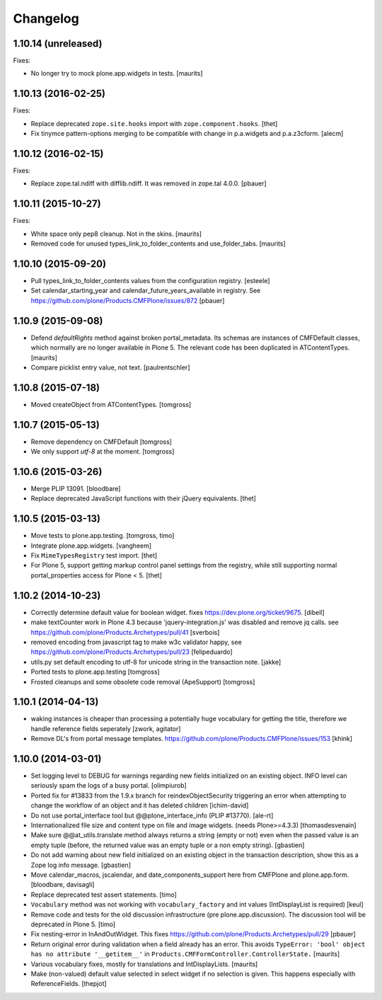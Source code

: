 Changelog
=========

1.10.14 (unreleased)
--------------------

Fixes:

- No longer try to mock plone.app.widgets in tests.  [maurits]


1.10.13 (2016-02-25)
--------------------

Fixes:

- Replace deprecated ``zope.site.hooks`` import with ``zope.component.hooks``.
  [thet]

- Fix tinymce pattern-options merging to be compatible with change in
  p.a.widgets and p.a.z3cform.
  [alecm]



1.10.12 (2016-02-15)
--------------------

Fixes:

- Replace zope.tal.ndiff with difflib.ndiff. It was removed in zope.tal 4.0.0.
  [pbauer]


1.10.11 (2015-10-27)
--------------------

Fixes:

- White space only pep8 cleanup.  Not in the skins.
  [maurits]

- Removed code for unused types_link_to_folder_contents and
  use_folder_tabs.
  [maurits]


1.10.10 (2015-09-20)
--------------------

- Pull types_link_to_folder_contents values from the configuration registry.
  [esteele]

- Set calendar_starting_year and calendar_future_years_available in registry.
  See https://github.com/plone/Products.CMFPlone/issues/872
  [pbauer]


1.10.9 (2015-09-08)
-------------------

- Defend `defaultRights` method against broken portal_metadata.
  Its schemas are instances of CMFDefault classes, which normally are
  no longer available in Plone 5.  The relevant code has been
  duplicated in ATContentTypes.
  [maurits]

- Compare picklist entry value, not text.
  [paulrentschler]


1.10.8 (2015-07-18)
-------------------

- Moved createObject from ATContentTypes.
  [tomgross]


1.10.7 (2015-05-13)
-------------------

- Remove dependency on CMFDefault
  [tomgross]

- We only support `utf-8` at the moment.
  [tomgross]


1.10.6 (2015-03-26)
-------------------

- Merge PLIP 13091.
  [bloodbare]

- Replace deprecated JavaScript functions with their jQuery equivalents.
  [thet]


1.10.5 (2015-03-13)
-------------------

- Move tests to plone.app.testing.
  [tomgross, timo]

- Integrate plone.app.widgets.
  [vangheem]

- Fix ``MimeTypesRegistry`` test import.
  [thet]

- For Plone 5, support getting markup control panel settings from the
  registry, while still supporting normal portal_properties access for Plone
  < 5.
  [thet]


1.10.2 (2014-10-23)
-------------------

- Correctly determine default value for boolean widget. fixes
  https://dev.plone.org/ticket/9675.
  [dibell]

- make textCounter work in Plone 4.3 because 'jquery-integration.js' was
  disabled and remove jq calls. see
  https://github.com/plone/Products.Archetypes/pull/41
  [sverbois]

- removed encoding from javascript tag to make w3c validator happy, see
  https://github.com/plone/Products.Archetypes/pull/23
  [felipeduardo]

- utils.py
  set default encoding to utf-8 for unicode string in the transaction note.
  [jakke]

- Ported tests to plone.app.testing
  [tomgross]

- Frosted cleanups and some obsolete code removal (ApeSupport)
  [tomgross]

1.10.1 (2014-04-13)
-------------------

- waking instances is cheaper than processing a potentially huge vocabulary
  for getting the title, therefore we handle reference fields seperately
  [zwork, agitator]

- Remove DL's from portal message templates.
  https://github.com/plone/Products.CMFPlone/issues/153
  [khink]


1.10.0 (2014-03-01)
-------------------

- Set logging level to DEBUG for warnings regarding new fields initialized on
  an existing object. INFO level can seriously spam the logs of a busy portal.
  [olimpiurob]

- Ported fix for #13833 from the 1.9.x branch for reindexObjectSecurity
  triggering an error when attempting to change the workflow of an object
  and it has deleted children
  [ichim-david]

- Do not use portal_interface tool but @@plone_interface_info (PLIP #13770).
  [ale-rt]

- Internationalized file size and content type on file and image widgets.
  (needs Plone>=4.3.3)
  [thomasdesvenain]

- Make sure @@at_utils.translate method always returns a string (empty or
  not) even when the passed value is an empty tuple (before, the returned
  value was an empty tuple or a non empty string).
  [gbastien]

- Do not add warning about new field initialized on an existing object in
  the transaction description, show this as a Zope log info message.
  [gbastien]

- Move calendar_macros, jscalendar, and date_components_support here
  from CMFPlone and plone.app.form.
  [bloodbare, davisagli]

- Replace deprecated test assert statements.
  [timo]

- ``Vocabulary`` method was not working with ``vocabulary_factory``
  and int values (IntDisplayList is required)
  [keul]

- Remove code and tests for the old discussion infrastructure
  (pre plone.app.discussion). The discussion tool will be deprecated in
  Plone 5.
  [timo]

- Fix nesting-error in InAndOutWidget. This fixes
  https://github.com/plone/Products.Archetypes/pull/29
  [pbauer]

- Return original error during validation when a field already has an
  error.  This avoids ``TypeError: 'bool' object has no attribute
  '__getitem__'`` in ``Products.CMFFormController.ControllerState.``
  [maurits]

- Various vocabulary fixes, mostly for translations and
  IntDisplayLists.
  [maurits]

- Make (non-valued) default value selected in select widget if no selection
  is given. This happens  especially with ReferenceFields.
  [thepjot]

